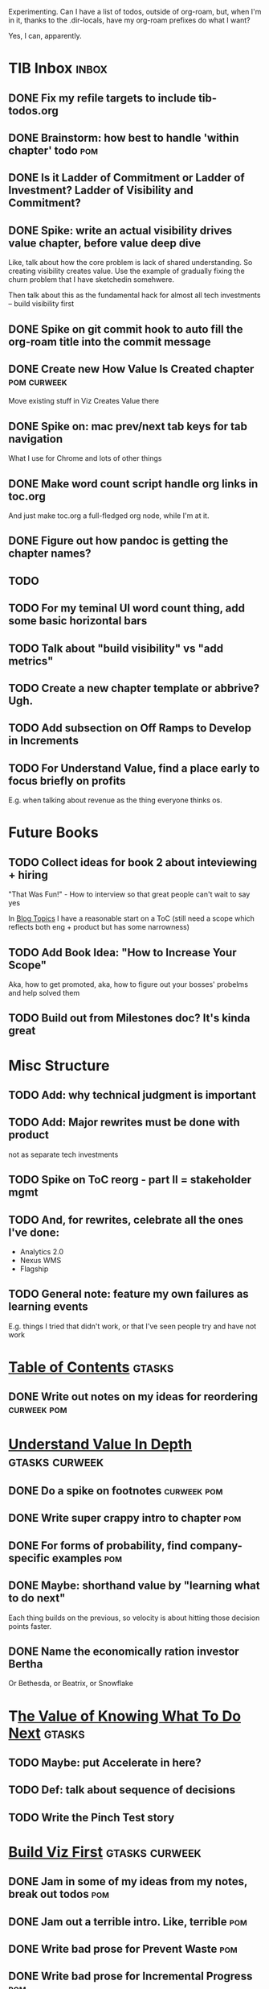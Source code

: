 Experimenting. Can I have a list of todos, outside of org-roam, but, when I'm in it, thanks to the .dir-locals, have my org-roam prefixes do what I want?

Yes, I can, apparently.

* TIB Inbox                                       :inbox:
** DONE Fix my refile targets to include tib-todos.org
CLOSED: [2025-05-28 Wed 16:14]
** DONE Brainstorm: how best to handle 'within chapter' todo :pom:
CLOSED: [2025-06-02 Mon 08:33]
** DONE Is it Ladder of Commitment or Ladder of Investment? Ladder of Visibility and Commitment?
CLOSED: [2025-06-08 Sun 08:23]
** DONE Spike: write an actual visibility drives value chapter, *before* value deep dive
CLOSED: [2025-06-05 Thu 14:15]
Like, talk about how the core problem is lack of shared understanding. So creating visibility creates value. Use the example of gradually fixing the churn problem that I have sketchedin somehwere.

Then talk about this as the fundamental hack for almost all tech investments -- build visibility first
** DONE Spike on git commit hook to auto fill the org-roam title into the commit message
CLOSED: [2025-06-06 Fri 08:43]
** DONE Create new How Value Is Created chapter   :pom:curweek:
CLOSED: [2025-06-05 Thu 08:52]
Move existing stuff in Viz Creates Value there
** DONE Spike on: mac prev/next tab keys for tab navigation
CLOSED: [2025-06-05 Thu 14:14]
What I use for Chrome and lots of other things
** DONE Make word count script handle org links in toc.org
CLOSED: [2025-06-05 Thu 16:10]
And just make toc.org a full-fledged org node, while I'm at it.
** DONE Figure out how pandoc is getting the chapter names?
CLOSED: [2025-06-08 Sun 08:22]
** TODO
** TODO For my teminal UI word count thing, add some basic horizontal bars
** TODO Talk about "build visibility" vs "add metrics"
** TODO Create a new chapter template or abbrive? Ugh.
** TODO Add subsection on Off Ramps to Develop in Increments
** TODO For Understand Value, find a place early to focus briefly on profits
E.g. when talking about revenue as the thing everyone thinks os.
* Future Books
** TODO Collect ideas for book 2 about inteviewing + hiring
"That Was Fun!" - How to interview so that great people can't wait to say yes

In [[id:77C90CB8-9DA8-48D7-B534-2C448F34D489][Blog Topics]] I have a reasonable start on a ToC (still need a scope which reflects both eng + product but has some narrowness)
** TODO Add Book Idea: "How to Increase Your Scope"
Aka, how to get promoted, aka, how to figure out your bosses' probelms and help solved them
** TODO Build out from Milestones doc? It's kinda great
* Misc Structure
** TODO Add: why technical judgment is important
** TODO Add: Major rewrites *must* be done with product
not as separate tech investments
** TODO Spike on ToC reorg - part II = stakeholder mgmt
** TODO And, for rewrites, celebrate all the ones I've done:
 - Analytics 2.0
 - Nexus WMS
 - Flagship
** TODO General note: feature my own failures as learning events
E.g. things I tried that didn't work, or that I've seen people try and have not work
* [[id:B4926308-39DD-471B-8E71-5FFF7546D6E3][Table of Contents]]                               :gtasks:
** DONE Write out notes on my ideas for reordering :curweek:pom:
CLOSED: [2025-06-07 Sat 09:32]
* [[id:D3158CC2-8A69-4097-B9ED-ED6BD855A7AD][Understand Value In Depth]]                       :gtasks:curweek:
** DONE Do a spike on footnotes                   :curweek:pom:
CLOSED: [2025-06-05 Thu 08:44]
** DONE Write super crappy intro to chapter       :pom:
CLOSED: [2025-06-02 Mon 13:13]
** DONE For forms of probability, find company-specific examples :pom:
CLOSED: [2025-06-03 Tue 14:58]
** DONE Maybe: shorthand value by "learning what to do next"
CLOSED: [2025-06-04 Wed 13:01]
Each thing builds on the previous, so velocity is about hitting those decision points faster.
** DONE Name the economically ration investor Bertha
CLOSED: [2025-06-04 Wed 13:01]
Or Bethesda, or Beatrix, or Snowflake
* T[[id:D901A4C9-885B-4F42-8B8D-3595616857E8][he Value of Knowing What To Do Next]]            :gtasks:
** TODO Maybe: put Accelerate in here?
** TODO Def: talk about sequence of decisions
** TODO Write the Pinch Test story
* [[id:BB09F432-DEEB-4129-8F88-D23C86E8CEBB][Build Viz First]]                                 :gtasks:curweek:
** DONE Jam in some of my ideas from my notes, break out todos :pom:
CLOSED: [2025-06-07 Sat 09:35]
** DONE Jam out a terrible intro. Like, terrible  :pom:
CLOSED: [2025-06-07 Sat 11:10]
** DONE Write bad prose for Prevent Waste         :pom:
CLOSED: [2025-06-08 Sun 09:25]
** DONE Write bad prose for Incremental Progress  :pom:
CLOSED: [2025-06-08 Sun 09:35]
** DONE Write bad prose for Off Ramps             :pom:
CLOSED: [2025-06-08 Sun 09:58]
** DONE Write bad prose for Celebrate             :pom:
CLOSED: [2025-06-08 Sun 09:58]
* [[id:93FF0A9B-F54E-49D5-8154-640BBAE08D4D][Beta Readers]]                                    :gtasks:
** TODO Add --toc to the pandoc, can I get a ToC in helpthisbook?
** TODO For that toc, set --toc-depth=2, I think
** TODO Set reward: can share w/ EWJ once I finish... something
** TODO Draft email to send to potential beta readers
** DONE Get the markdown formatting info on my laptop
CLOSED: [2025-06-07 Sat 08:01]
** DONE Experiment with org-org-export-to-md
CLOSED: [2025-06-07 Sat 08:18]
** DONE Write python script to convert toc.org to file list
CLOSED: [2025-06-07 Sat 14:11]
Ask aidermacs to factor it out of existing code
** DONE Makefile: regen chapter file list when toc changes
CLOSED: [2025-06-07 Sat 14:15]
** DONE Write script to build full Markdown of book
CLOSED: [2025-06-07 Sat 15:06]
By feeding chapter files in order to my org-to-md.sh script, concatenating output
** DONE Add Makefile target for full Markdown
CLOSED: [2025-06-07 Sat 15:06]
** DONE Fix footnotes
CLOSED: [2025-06-07 Sat 15:38]

https://stackoverflow.com/questions/25579868/how-to-add-footnotes-to-github-flavoured-markdown

Try out https://github.com/larstvei/ox-gfm?tab=readme-ov-file
** DONE Fix Footnotes again
CLOSED: [2025-06-08 Sun 08:25]
ox-gfm is just rendering them in HTML, not as actual GFM.
* [[id:47FF75F6-17DB-4E36-950D-F7CFAFA950EA][Intro Chapter]]                                   :gtasks:
** DONE Finish first draft of Intro chapter
CLOSED: [2025-05-28 Wed 16:14]
** DONE Try wedging in the visibility as fundamental hack
CLOSED: [2025-05-29 Thu 11:30]
** DONE Also add the idea of making it a cyclical thing that you lever up
CLOSED: [2025-05-29 Thu 11:30]
** DONE Adjust the two problems w/ Tech Debt to be about the conversations
CLOSED: [2025-05-30 Fri 09:11]
It leads to the wrong conversations, for two reasons.

And this is all about the conversations you're going to have.

The first conversation is with your engineers.

The second conversation is with your stakeholders.
** DONE Revise convo w/ Stakeholders to focus more on visibility
CLOSED: [2025-05-30 Fri 18:32]
Move moral to a footnote?
** DONE For the deploy story, have the engineers tell the story at all hands
CLOSED: [2025-05-30 Fri 18:32]
And the non-technical CEO glowing with pride or clapping enthusiastically, so I'm showing the act of storytelling by the engineers
** DONE Spike on final thing to wrap it up
CLOSED: [2025-05-30 Fri 18:32]
** DONE Spike on moving why/why ahead of examples
CLOSED: [2025-05-30 Fri 18:32]
** DONE Spike on moving what if/what if earlier?
CLOSED: [2025-05-30 Fri 18:32]
Before the story/example
** TODO For intro, add flourishes of the chaos, multiple stakeholders, etc
** TODO Add chapter on What If My Company Fired All The PM'S?
* [[id:49435FCD-0590-44DE-8FC7-585E7BCC8BB2][Tooling]]                                         :gtasks:
** DONE Write python to render outline w/ wordcounts :curweek:
CLOSED: [2025-06-04 Wed 08:03]
Strip comments, etc

And also on something to watch the directory for changes, re-run that and auto-update a webpage.

I've got failing tests in Step 6, go back to those.
** DONE Spike on: how to do footnotes in org      :curweek:pom:
CLOSED: [2025-06-04 Wed 15:10]
** TODO Make the word count tool handle chapters with no sections
* [[id:49E66E86-CE83-447E-87C2-3BFF3D8FE42E][Teach/Coach]]                                     :gtasks:
** DONE Write template w/ offer to teach Part II
CLOSED: [2025-05-27 Tue 08:21]
** DONE Refine/sort list of people I could reach out to
CLOSED: [2025-05-27 Tue 08:26]
** DONE Draft email to Bennett (re Dani)
CLOSED: [2025-05-30 Fri 08:31]
** DONE Reach out to 1 person for [[id:49E66E86-CE83-447E-87C2-3BFF3D8FE42E][Teaching/Helping]]
CLOSED: [2025-05-30 Fri 12:32]

** TODO Draft note to TD looking for coaching/helping targets
** TODO Write template asking for connections to coach
** DONE Ping Dani (using number from Craig)       :curweek:pom:
CLOSED: [2025-06-04 Wed 12:34]
** TODO Do a timeboxed skim through LinkedIn contacts for Part 2 coaching
Can I just export my list of contacts
** DONE Write up notes from Satoe convo           :curweek:pom:
CLOSED: [2025-06-05 Thu 14:09]
** DONE Satoe - milestones, not tech investment.  :curweek:pom:
CLOSED: [2025-06-07 Sat 11:52]
 - Stakeholder (Stephanie) - meet regularly, want to offer her meaningful decisions
 - Team/Self - dig into Eligibility Engine, add tests, determine boundaries, map the code
 - You shouldn't be making time for "strategy", we've done that. You should be making time for milestones
* [[id:E0ADBF07-90B8-4C37-81C0-96A428020F5E][Substack]]                                        :gtasks:
** TODO Draft a test post on my substack          :curweek:
** TODO Research tools to auto-post (to LI + Substack)
So that I can queue things up and have them just go. Don't stay tied.
** TODO Understand diff between Substack notes and posts
* [[id:17305FA7-A43F-40C9-9309-0EF3577C70D0][Author Platform]]                                 :gtasks:
** DONE Bang out an idea for using LinkedIn       :curweek:pom:
CLOSED: [2025-06-04 Wed 08:09]
For seeding my initial substack
** DONE Write some form of README/About           :curweek:pom:
CLOSED: [2025-06-04 Wed 08:22]
which says "This is a place that I'll share ideas I'm working out for an upcoming book" (so I won't feel like I've made some bad promise and have internal pressure)
** DONE Sketch in initial list of recommendations :curweek:pom:
CLOSED: [2025-06-04 Wed 08:39]
** DONE Map out the dumbest possible posting calendar
CLOSED: [2025-06-04 Wed 08:09]
** DONE Review substack signup, break out tasks   :curweek:
CLOSED: [2025-06-04 Wed 08:03]
Can I get my own URL? I do!
** DONE Review WUB gameplan for finding places to post :curweek:
CLOSED: [2025-06-04 Wed 08:03]
** DONE Come up with 10-20 bad titles
CLOSED: [2025-05-27 Tue 08:32]
Something that leaves room for other things in the {Eng,Product} x Humans space
** DONE Pick one title
CLOSED: [2025-05-29 Thu 09:24]
** DONE Find a [[id:E5D74838-B4FA-4F5D-8755-2D2966F2B031][Deep Research]] option               :curweek:pom:
CLOSED: [2025-06-02 Mon 15:24]

** DONE Use Deep Research on Author Platform target sites :curweek:pom:
CLOSED: [2025-06-02 Mon 15:33]
Have a conversation about what I want, then ask it to summarize the kinds of places, types of postings, etc.

Could even ask it for habits/cadencs I could use
** DONE Decide if I want to do that myself or pay someone to do it for me
CLOSED: [2025-06-04 Wed 07:54]
** TODO Build some basic habit + tooling around it
E.g. post 3-5 times/week, set up some org file that has the postings collected, and some script that uploads them for me. So it's just feeding a hopper, nothing I keep on my day-to-day todo list
** TODO Make up an email address for this work, share widely
** TODO Ping Winston -- connect + learn how he build a personal platform
Esp how he uses LI
* [[id:71B164B6-0AB2-4FDE-B51E-71870F553C67][The TI Cycle]]                                    :gtasks:
** DONE Rough draft of the overall cycle
CLOSED: [2025-06-01 Sun 08:51]
** DONE Wedge in my example of that without reading it
CLOSED: [2025-06-01 Sun 08:51]
** DONE Revise/improve The Ti Cycle               :curweek:
CLOSED: [2025-06-02 Mon 11:23]
* [[id:E7DB3CD4-9B7B-425B-BF07-E2607DDD6670][Value/Viz Catalog]]                               :gtasks:
** DONE Dump in my outline
CLOSED: [2025-06-08 Sun 08:26]
** TODO Write a few, using Bertha
